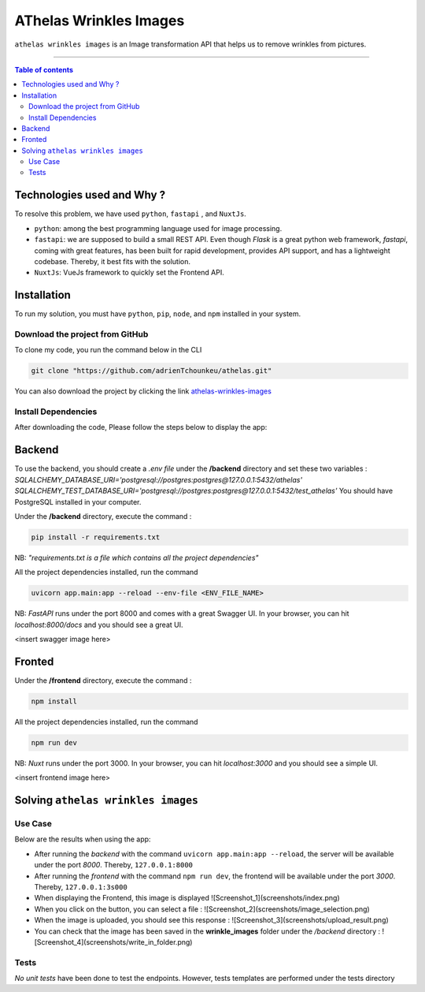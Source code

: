 AThelas Wrinkles Images
========================

|Python-Versions| |pip-Verion| |fastapi-Version| |nuxt-Version|

``athelas wrinkles images`` is an Image transformation API that helps us to remove wrinkles from pictures.

--------------------------------------

.. contents:: Table of contents
   :backlinks: top
   :local:
   
Technologies used and Why ?
---------------------------

To resolve this problem, we have used ``python``, ``fastapi`` , and ``NuxtJs``.

* ``python``: among the best programming language used for image processing.
* ``fastapi``: we are supposed to build a small REST API. Even though *Flask* is a great python web framework, *fastapi*, coming with great features, has been built for rapid development, provides API support, and has a lightweight codebase. Thereby, it best fits with the solution.
* ``NuxtJs``: VueJs framework to quickly set the Frontend API.


Installation
------------

To run my solution, you must have ``python``, ``pip``, ``node``, and ``npm`` installed in your system. 

Download the project from GitHub
~~~~~~~~~~~~~~~~~~~~~~~~~~~~~

To clone my code, you run the command below in the CLI

.. code:: sh

    git clone "https://github.com/adrienTchounkeu/athelas.git"

You can also download the project by clicking the link `athelas-wrinkles-images <https://github.com/adrienTchounkeu/athelas.git>`_


Install Dependencies
~~~~~~~~~~~~~~~~~~~~~

After downloading the code, Please follow the steps below to display the app:

Backend
--------
To use the backend, you should create a *.env file* under the **/backend** directory 
and set these two variables : 
*SQLALCHEMY_DATABASE_URI='postgresql://postgres:postgres@127.0.0.1:5432/athelas'*
*SQLALCHEMY_TEST_DATABASE_URI='postgresql://postgres:postgres@127.0.0.1:5432/test_athelas'*
You should have PostgreSQL installed in your computer.

Under the **/backend** directory, execute the command :

.. code:: sh

   pip install -r requirements.txt


NB: *"requirements.txt is a file which contains all the project dependencies"*

All the project dependencies installed, run the command

.. code:: sh

   uvicorn app.main:app --reload --env-file <ENV_FILE_NAME>

NB: *FastAPI* runs under the port 8000 and comes with a great Swagger UI. In your browser, you can hit *localhost:8000/docs* 
and you should see a great UI.

<insert swagger image here>

Fronted
--------

Under the **/frontend** directory, execute the command :

.. code:: sh

   npm install


All the project dependencies installed, run the command

.. code:: sh

   npm run dev

NB: *Nuxt* runs under the port 3000. In your browser, you can hit *localhost:3000* 
and you should see a simple UI.

<insert frontend image here>

    
Solving ``athelas wrinkles images``
-----------------------------

Use Case
~~~~~~~~

Below are the results when using the app:

* After running the *backend* with the command ``uvicorn app.main:app --reload``, the server will be available under the port *8000*. Thereby, ``127.0.0.1:8000``
* After running the *frontend* with the command ``npm run dev``, the frontend will be available under the port *3000*. Thereby, ``127.0.0.1:3s000``
* When displaying the Frontend, this image is displayed  ![Screenshot_1](screenshots/index.png)
* When you click on the button, you can select a file : ![Screenshot_2](screenshots/image_selection.png)
* When the image is uploaded, you should see this response : ![Screenshot_3](screenshots/upload_result.png)
* You can check that the image has been saved in the **wrinkle_images** folder under the */backend* directory : ![Screenshot_4](screenshots/write_in_folder.png)

Tests
~~~~~

*No unit tests* have been done to test the endpoints. However, tests templates are performed under the tests directory


.. |Python-Versions| image:: https://img.shields.io/pypi/pyversions/pip?logo=python&logoColor=white   :alt: Python Version 
.. |pip-Verion| image:: https://img.shields.io/pypi/v/pip?label=pip&logoColor=white   :alt: pip  Version
.. |fastapi-Version| image:: https://img.shields.io/pypi/v/fastapi?label=fastapi   :alt: Fastapi
.. |nuxt-Version| image:: https://img.shields.io/npm/v/nuxt?label=nuxt&logo=nuxt   :alt: Nuxt
